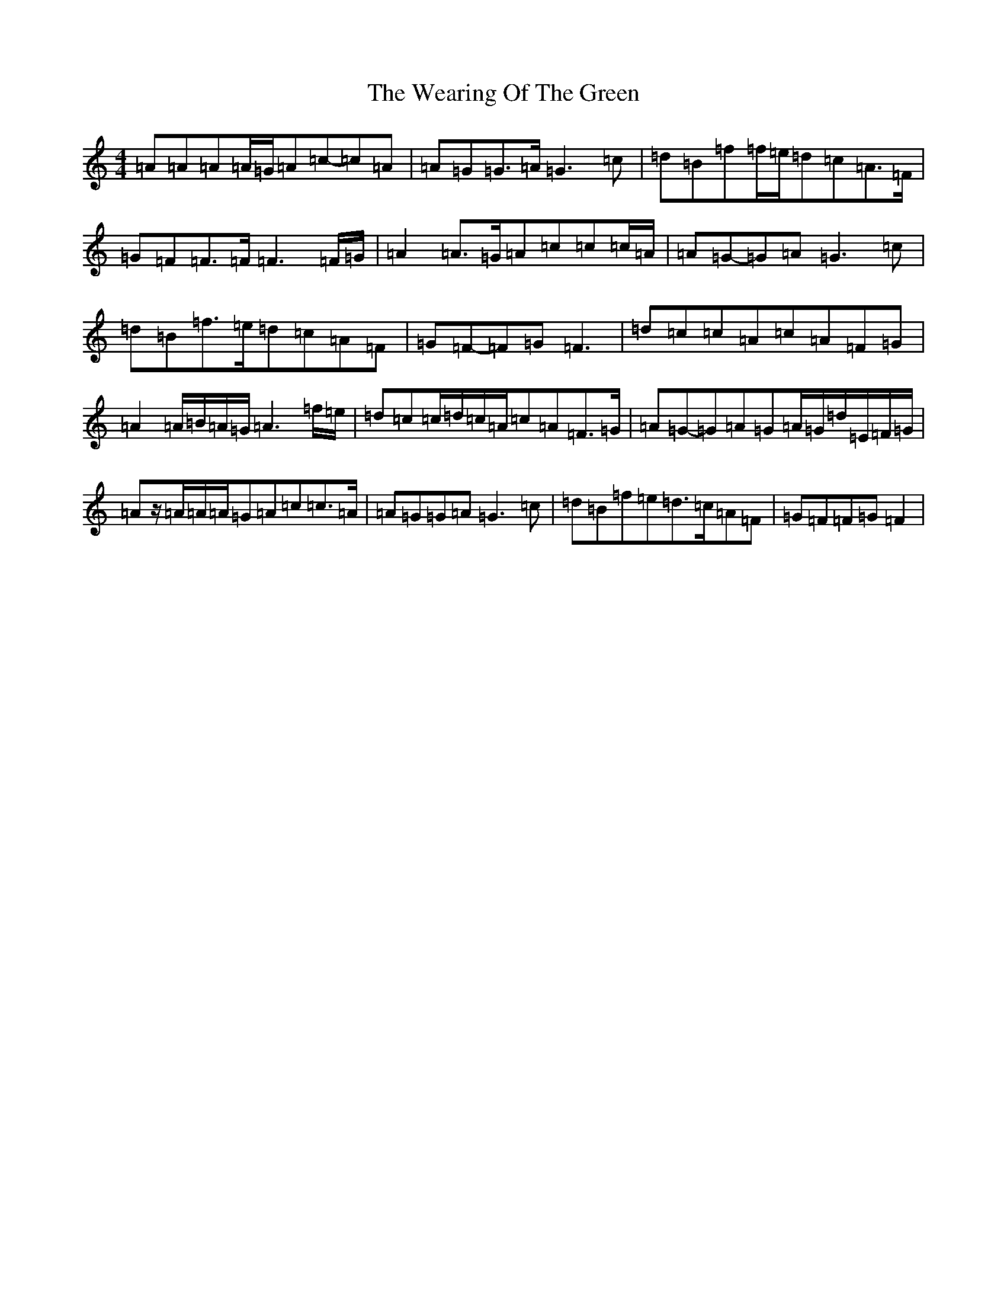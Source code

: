 X: 22205
T: Wearing Of The Green, The
S: https://thesession.org/tunes/4977#setting17358
Z: A Major
R: hornpipe
M:4/4
L:1/8
K: C Major
=A=A=A=A/2=G/2=A=c-=c=A|=A=G=G>=A=G3=c|=d=B=f=f/2=e/2=d=c=A>=F|=G=F=F>=F=F3=F/2=G/2|=A2=A>=G=A=c=c=c/2=A/2|=A=G-=G=A=G3=c|=d=B=f>=e=d=c=A=F|=G=F-=F=G=F3|=d=c=c=A=c=A=F=G|=A2=A/2=B/2=A/2=G/2=A3=f/2=e/2|=d=c=c/2=d/2=c/2=A/2=c=A=F>=G|=A=G-=G=A=G=A/2=G/2=d/2=E/2=F/2=G/2|=Az/2=A/2=A/2=A/2=G=A=c=c>=A|=A=G=G=A=G3=c|=d=B=f=e=d>=c=A=F|=G=F=F=G=F2|